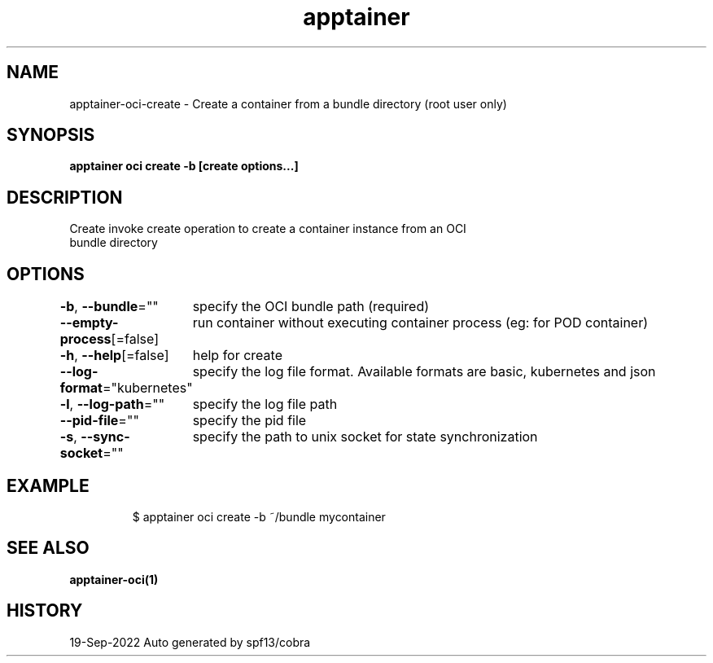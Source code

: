 .nh
.TH "apptainer" "1" "Sep 2022" "Auto generated by spf13/cobra" ""

.SH NAME
.PP
apptainer-oci-create - Create a container from a bundle directory (root user only)


.SH SYNOPSIS
.PP
\fBapptainer oci create -b  [create options...] \fP


.SH DESCRIPTION
.PP
Create invoke create operation to create a container instance from an OCI
  bundle directory


.SH OPTIONS
.PP
\fB-b\fP, \fB--bundle\fP=""
	specify the OCI bundle path (required)

.PP
\fB--empty-process\fP[=false]
	run container without executing container process (eg: for POD container)

.PP
\fB-h\fP, \fB--help\fP[=false]
	help for create

.PP
\fB--log-format\fP="kubernetes"
	specify the log file format. Available formats are basic, kubernetes and json

.PP
\fB-l\fP, \fB--log-path\fP=""
	specify the log file path

.PP
\fB--pid-file\fP=""
	specify the pid file

.PP
\fB-s\fP, \fB--sync-socket\fP=""
	specify the path to unix socket for state synchronization


.SH EXAMPLE
.PP
.RS

.nf

  $ apptainer oci create -b ~/bundle mycontainer

.fi
.RE


.SH SEE ALSO
.PP
\fBapptainer-oci(1)\fP


.SH HISTORY
.PP
19-Sep-2022 Auto generated by spf13/cobra
